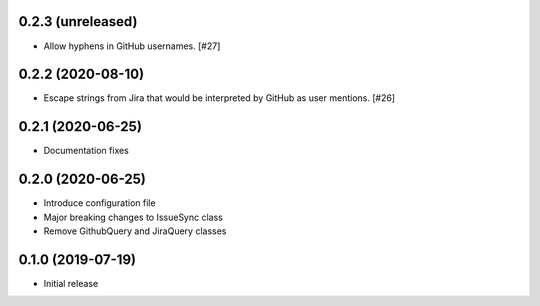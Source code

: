 0.2.3 (unreleased)
------------------

- Allow hyphens in GitHub usernames. [#27]

0.2.2 (2020-08-10)
------------------

- Escape strings from Jira that would be interpreted by GitHub
  as user mentions. [#26]

0.2.1 (2020-06-25)
------------------

- Documentation fixes

0.2.0 (2020-06-25)
------------------

- Introduce configuration file
- Major breaking changes to IssueSync class
- Remove GithubQuery and JiraQuery classes

0.1.0 (2019-07-19)
------------------

- Initial release
